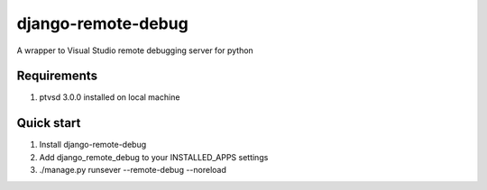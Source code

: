 django-remote-debug
===================
A wrapper to Visual Studio remote debugging server for python

Requirements
------------
1. ptvsd 3.0.0 installed on local machine

Quick start
-----------
1. Install django-remote-debug
2. Add django_remote_debug to your INSTALLED_APPS settings
3. ./manage.py runsever --remote-debug --noreload
